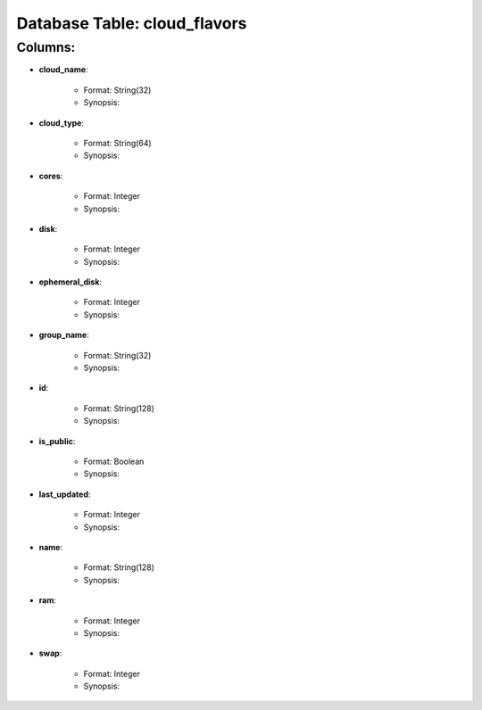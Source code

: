 .. File generated by /opt/cloudscheduler/utilities/schema_doc - DO NOT EDIT
..
.. To modify the contents of this file:
..   1. edit the template file ".../cloudscheduler/docs/schema_doc/tables/cloud_flavors.rst"
..   2. run the utility ".../cloudscheduler/utilities/schema_doc"
..

Database Table: cloud_flavors
=============================


Columns:
^^^^^^^^

* **cloud_name**:

   * Format: String(32)
   * Synopsis:

* **cloud_type**:

   * Format: String(64)
   * Synopsis:

* **cores**:

   * Format: Integer
   * Synopsis:

* **disk**:

   * Format: Integer
   * Synopsis:

* **ephemeral_disk**:

   * Format: Integer
   * Synopsis:

* **group_name**:

   * Format: String(32)
   * Synopsis:

* **id**:

   * Format: String(128)
   * Synopsis:

* **is_public**:

   * Format: Boolean
   * Synopsis:

* **last_updated**:

   * Format: Integer
   * Synopsis:

* **name**:

   * Format: String(128)
   * Synopsis:

* **ram**:

   * Format: Integer
   * Synopsis:

* **swap**:

   * Format: Integer
   * Synopsis:


